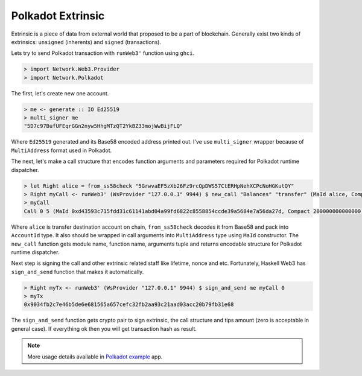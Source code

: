 Polkadot Extrinsic 
==================

Extrinsic is a piece of data from external world that proposed to be a part of blockchain. Generally exist two kinds of extrinsics: ``unsigned`` (inherents) and ``signed`` (transactions).

Lets try to send Polkadot transaction with ``runWeb3'`` function using ``ghci``.

.. code-block:: haskell

   > import Network.Web3.Provider
   > import Network.Polkadot

The first, let's create new one account.

.. code-block:: haskell

   > me <- generate :: IO Ed25519
   > multi_signer me
   "5D7c97BufUFEqrGGn2nyw5HhgMTzQT2YkBZ33mojWwBijFLQ"

Where ``Ed25519`` generated and its Base58 encoded address printed out. I've use ``multi_signer`` wrapper because of ``MultiAddress`` format used in Polkadot.

The next, let's make a call structure that encodes function arguments and parameters required for Polkadot runtime dispatcher.

.. code-block:: haskell

   > let Right alice = from_ss58check "5GrwvaEF5zXb26Fz9rcQpDWS57CtERHpNehXCPcNoHGKutQY"
   > Right myCall <- runWeb3' (WsProvider "127.0.0.1" 9944) $ new_call "Balances" "transfer" (MaId alice, Compact 200000000000000) 
   > myCall
   Call 0 5 (MaId 0xd43593c715fdd31c61141abd04a99fd6822c8558854ccde39a5684e7a56da27d, Compact 200000000000000)

Where ``alice`` is transfer destination account on chain, ``from_ss58check`` decodes it from Base58 and pack into ``AccountId`` type. It also should be wrapped in call arguments into ``MultiAddress`` type using ``MaId`` constructor. The ``new_call`` function gets module name, function name, arguments tuple and returns encodable structure for Polkadot runtime dispatcher.

Next step is signing the call and other extrinsic related staff like lifetime, nonce and etc. Fortunately, Haskell Web3 has ``sign_and_send`` function that makes it automatically.

.. code-block:: haskell

   > Right myTx <- runWeb3' (WsProvider "127.0.0.1" 9944) $ sign_and_send me myCall 0
   > myTx
   0x9034fb2c7e46b5de6e681565a657cefc32fb2aa93c21aad03acc20b79fb31e68

The ``sign_and_send`` function gets crypto pair to sign extrinsic, the call structure and tips amount (zero is acceptable in general case). If everything ok then you will get transaction hash as result.

.. note::

    More usage details available in `Polkadot example <https://github.com/airalab/hs-web3/tree/master/examples/polkadot>`_  app. 
